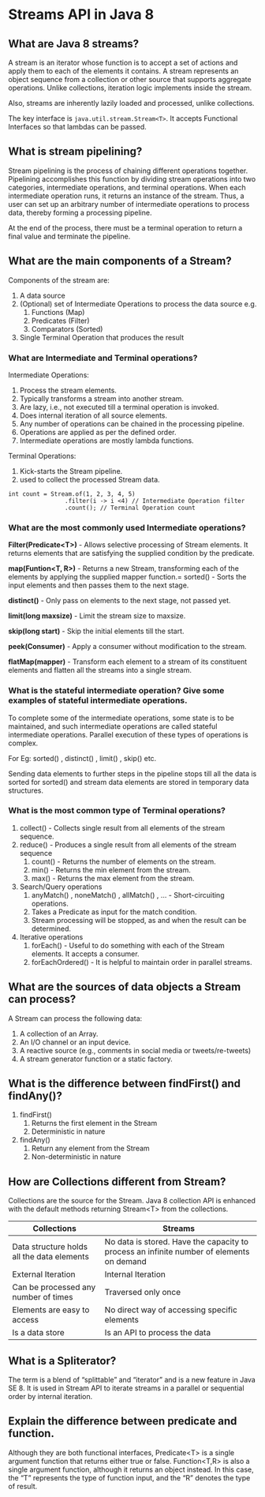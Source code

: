* Streams API in Java 8

** What are Java 8 streams?

A stream is an iterator whose function is to accept a set of actions and apply them to each of the elements it contains. A stream represents an object sequence from a collection or other source that supports aggregate operations. Unlike collections, iteration logic implements inside the stream.

Also, streams are inherently lazily loaded and processed, unlike collections.

The key interface is ~java.util.stream.Stream<T>~. It accepts Functional Interfaces so that lambdas can be passed.

** What is stream pipelining?

Stream pipelining is the process of chaining different operations together. Pipelining accomplishes this function by dividing stream operations into two categories, intermediate operations, and terminal operations. When each intermediate operation runs, it returns an instance of the stream. Thus, a user can set up an arbitrary number of intermediate operations to process data, thereby forming a processing pipeline.

At the end of the process, there must be a terminal operation to return a final value and terminate the pipeline.

** What are the main components of a Stream?

Components of the stream are:

1. A data source
1. (Optional) set of Intermediate Operations to process the data source
   e.g.
   1. Functions (Map)
   1. Predicates (Filter)
   1. Comparators (Sorted)
1. Single Terminal Operation that produces the result

*** What are Intermediate and Terminal operations?

Intermediate Operations:

1. Process the stream elements.
1. Typically transforms a stream into another stream.
1. Are lazy, i.e., not executed till a terminal operation is invoked.
1. Does internal iteration of all source elements.
1. Any number of operations can be chained in the processing pipeline.
1. Operations are applied as per the defined order.
1. Intermediate operations are mostly lambda functions.

Terminal Operations:

1. Kick-starts the Stream pipeline.
1. used to collect the processed Stream data.

#+begin_src 
int count = Stream.of(1, 2, 3, 4, 5)
                .filter(i -> i <4) // Intermediate Operation filter
                .count(); // Terminal Operation count
#+end_src

*** What are the most commonly used Intermediate operations?

*Filter(Predicate<T>)* - Allows selective processing of Stream elements. It returns elements that are satisfying the supplied condition by the predicate.

*map(Funtion<T, R>)* - Returns a new Stream, transforming each of the elements by applying the supplied mapper function.= sorted() - Sorts the input elements and then passes them to the next stage.

*distinct()* - Only pass on elements to the next stage, not passed yet.

*limit(long maxsize)* - Limit the stream size to maxsize.

*skip(long start)* - Skip the initial elements till the start.

*peek(Consumer)* - Apply a consumer without modification to the stream.

*flatMap(mapper)* - Transform each element to a stream of its constituent elements and flatten all the streams into a single stream.

*** What is the stateful intermediate operation? Give some examples of stateful intermediate operations.

To complete some of the intermediate operations, some state is to be maintained, and such intermediate operations are called stateful intermediate operations. Parallel execution of these types of operations is complex.

For Eg: sorted() , distinct() , limit() , skip() etc. 

Sending data elements to further steps in the pipeline stops till all the data is sorted for sorted() and stream data elements are stored in temporary data structures.

*** What is the most common type of Terminal operations?

1. collect() - Collects single result from all elements of the stream sequence.
1. reduce() - Produces a single result from all elements of the stream sequence
   1. count() - Returns the number of elements on the stream.
   1. min() - Returns the min element from the stream.
   1. max() - Returns the max element from the stream.
1. Search/Query operations
   1. anyMatch() , noneMatch() , allMatch() , ... - Short-circuiting operations.
   1. Takes a Predicate as input for the match condition.
   1. Stream processing will be stopped, as and when the result can be determined.
1. Iterative operations
   1. forEach() - Useful to do something with each of the Stream elements. It accepts a consumer.
   1. forEachOrdered() - It is helpful to maintain order in parallel streams.

** What are the sources of data objects a Stream can process?

A Stream can process the following data:

1. A collection of an Array.
1. An I/O channel or an input device.
1. A reactive source (e.g., comments in social media or tweets/re-tweets) 
1. A stream generator function or a static factory.
  
** What is the difference between findFirst() and findAny()?

1. findFirst()	
   1. Returns the first element in the Stream	
   1. Deterministic in nature	

1. findAny()
   1. Return any element from the Stream
   1. Non-deterministic in nature

** How are Collections different from Stream?

Collections are the source for the Stream. Java 8 collection API is enhanced with the default methods returning Stream<T> from the collections.

| Collections                                | Streams                                                                                  |
|--------------------------------------------|------------------------------------------------------------------------------------------|
| Data structure holds all the data elements | No data is stored. Have the capacity to process an infinite number of elements on demand |
| External Iteration                         | Internal Iteration                                                                       |
| Can be processed any number of times       | Traversed only once                                                                      |
| Elements are easy to access                | No direct way of accessing specific elements                                             |
| Is a data store                            | Is an API to process the data                                                            |

** What is a Spliterator?

The term is a blend of “splittable” and “iterator” and is a new feature in Java SE 8. It is used in Stream API to iterate streams in a parallel or sequential order by internal iteration.

** Explain the difference between predicate and function.

Although they are both functional interfaces, Predicate<T> is a single argument function that returns either true or false. Function<T,R> is also a single argument function, although it returns an object instead. In this case, the “T” represents the type of function input, and the “R” denotes the type of result.
